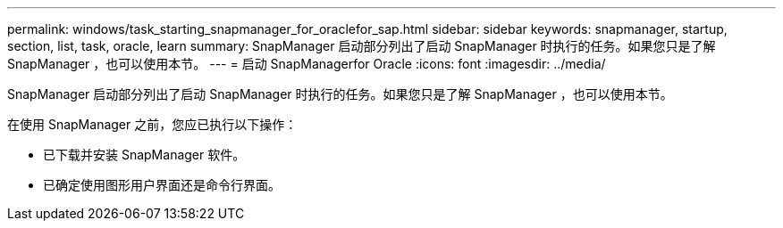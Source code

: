 ---
permalink: windows/task_starting_snapmanager_for_oraclefor_sap.html 
sidebar: sidebar 
keywords: snapmanager, startup, section, list, task, oracle, learn 
summary: SnapManager 启动部分列出了启动 SnapManager 时执行的任务。如果您只是了解 SnapManager ，也可以使用本节。 
---
= 启动 SnapManagerfor Oracle
:icons: font
:imagesdir: ../media/


[role="lead"]
SnapManager 启动部分列出了启动 SnapManager 时执行的任务。如果您只是了解 SnapManager ，也可以使用本节。

在使用 SnapManager 之前，您应已执行以下操作：

* 已下载并安装 SnapManager 软件。
* 已确定使用图形用户界面还是命令行界面。

